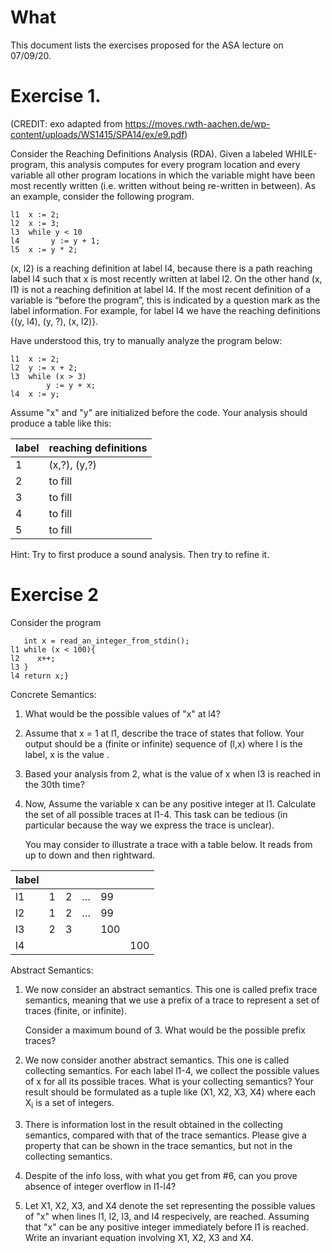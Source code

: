 * What

This document lists the exercises proposed for the ASA lecture on
07/09/20.

* Exercise 1.
(CREDIT: exo adapted from
https://moves.rwth-aachen.de/wp-content/uploads/WS1415/SPA14/ex/e9.pdf)

Consider the Reaching Definitions Analysis (RDA). Given a labeled
WHILE-program, this analysis computes for every program location and
every variable all other program locations in which the variable might
have been most recently written (i.e. written without being re-written
in between). As an example, consider the following program.

#+BEGIN_SRC
l1  x := 2;
l2  x := 3;
l3  while y < 10
l4       y := y + 1;
l5  x := y * 2;
#+END_SRC
(x, l2) is a reaching definition at label l4, because there is a path
reaching label l4 such that x is most recently written at label l2. On
the other hand (x, l1) is not a reaching definition at label l4. If
the most recent definition of a variable is “before the program”, this
is indicated by a question mark as the label information. For example,
for label l4 we have the reaching definitions {(y, l4), (y, ?), (x,
l2)}.

Have understood this, try to manually analyze the program below:

#+BEGIN_SRC
l1  x := 2;
l2  y := x + 2;
l3  while (x > 3)
        y := y + x;
l4  x := y;
#+END_SRC

Assume "x" and "y" are initialized before the code. Your analysis should produce a table like this:

| label | reaching definitions |
|-------+----------------------|
|     1 | (x,?), (y,?)         |
|     2 | to fill              |
|     3 | to fill              |
|     4 | to fill              |
|     5 | to fill              |


Hint: Try to first produce a sound analysis. Then try to refine it.

* Exercise 2

Consider the program
#+BEGIN_SRC
   int x = read_an_integer_from_stdin();
l1 while (x < 100){
l2    x++;
l3 }
l4 return x;}
#+END_SRC

Concrete Semantics:

1. What would be the possible values of "x" at l4?
2. Assume that x = 1 at l1, describe the trace of states that
   follow. Your output should be a (finite or infinite) sequence of
   (l,x) where l is the label, x is the value .
3. Based your analysis from 2, what is the value of x when l3 is
   reached in the 30th time?
4. Now, Assume the variable x can be any positive integer at l1.
   Calculate the set of all possible traces at l1-4. This task can be
   tedious (in particular because the way we express the trace is
   unclear).

   You may consider to illustrate a trace with a table below. It reads
   from up to down and then rightward.

| label |   |   |     |     |     |
|-------+---+---+-----+-----+-----|
| l1    | 1 | 2 | ... |  99 |     |
| l2    | 1 | 2 | ... |  99 |     |
| l3    | 2 | 3 |     | 100 |     |
| l4    |   |   |     |     | 100 |

Abstract Semantics:

5. We now consider an abstract semantics. This one is called prefix
   trace semantics, meaning that we use a prefix of a trace to
   represent a set of traces (finite, or infinite).

   Consider a maximum bound of 3. What would be the possible prefix
   traces?

6. We now consider another abstract semantics. This one is called
   collecting semantics. For each label l1-4, we collect the possible
   values of x for all its possible traces. What is your collecting
   semantics? Your result should be formulated as a tuple like (X1,
   X2, X3, X4) where each X_i is a set of integers.

7. There is information lost in the result obtained in the collecting
   semantics, compared with that of the trace semantics. Please give a
   property that can be shown in the trace semantics, but not in the
   collecting semantics.

8. Despite of the info loss, with what you get from #6, can you prove
   absence of integer overflow in l1-l4?

9. Let X1, X2, X3, and X4 denote the set representing the possible
   values of "x" when lines l1, l2, l3, and l4 respecively, are
   reached.  Assuming that "x" can be any positive integer immediately
   before l1 is reached. Write an invariant equation involving X1, X2,
   X3 and X4.

   #  X1 = X3 U {1,...max_int}
   #  X2 = X1 \cap {<100}
   #  X3 = X1 + 1
   #  X4 = X1 \cap {x >=100}


# My proposed solutions
# 1.    a value equal or larger than 100.
# 2.
#   (l1,1), (l2,1), (l3,2), (l1,2), (l2,2), (l2,3),...
#   When (l1) is reached the 30th time, we have (l1, 10), (l2, 10), and (l3, 11)
# 3.
#  When (l1) is reached the 30th time, we have (l1, 30), (l2, 30), and
#  (l3, 31)


# 5.
#+BEGIN_COMMENT
| l1 | n (for n<100) |   | ... |  99 |     |
| l2 | n             |   | ... |  99 |     |
| l3 | n plus 1      |   |     | 100 |     |
| l4 |               |   |     |     | 100 |

or

| l1 | 100 |
| l2 |     |
| l3 |     |
| l4 | 100 |
#+END_COMMENT
# 5.
#  (l1,1), (l2,1) (l3,2)
#  (l1,99), (l2,99), (l3,100)
#  (l1,100),(l4,100)
# 6.
# X1= 0,1,2,...; X2=0,...99;  X3=1,...100; X4=100,101...

# 8. or 9
#  (1) An integer overflow can only occur only at the x plus plus statement.
#  (2) An integer overflow occurs for the statement if and only if the value of x is max_int




# More to come
# - Solve the invariant equation manually by iteration.
# - Assuming that x is assigned to 1 immediately before l1. Do
#    exercises 2 and 3 again.

